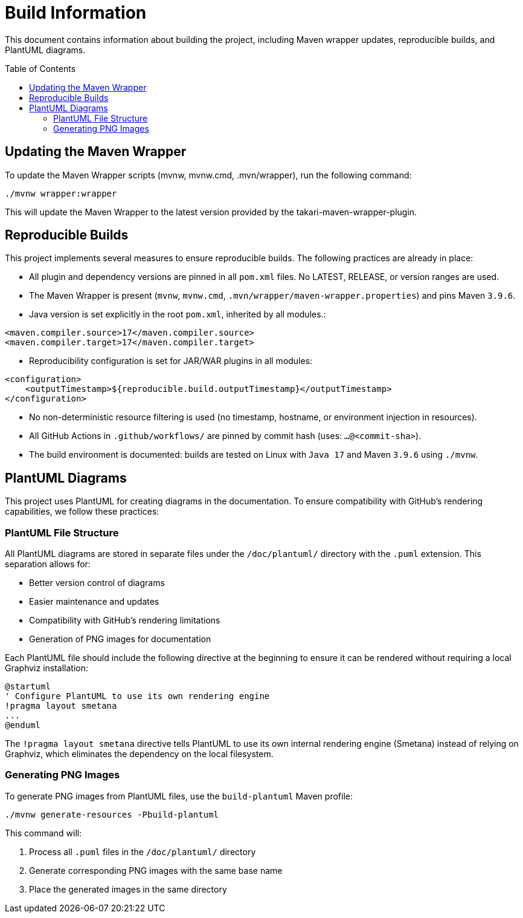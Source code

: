 = Build Information
:toc: macro
:toclevels: 3
:sectnumlevels: 1

This document contains information about building the project, including Maven wrapper updates, reproducible builds, and PlantUML diagrams.

toc::[]

== Updating the Maven Wrapper

To update the Maven Wrapper scripts (mvnw, mvnw.cmd, .mvn/wrapper), run the following command:

[source,shell]
----
./mvnw wrapper:wrapper
----

This will update the Maven Wrapper to the latest version provided by the takari-maven-wrapper-plugin.

== Reproducible Builds

This project implements several measures to ensure reproducible builds. The following practices are already in place:
 
* All plugin and dependency versions are pinned in all `pom.xml` files. No LATEST, RELEASE, or version ranges are used.
* The Maven Wrapper is present (`mvnw`, `mvnw.cmd`, `.mvn/wrapper/maven-wrapper.properties`) and pins Maven `3.9.6`.
* Java version is set explicitly in the root `pom.xml`, inherited by all modules.:

[source,xml]
----
<maven.compiler.source>17</maven.compiler.source> 
<maven.compiler.target>17</maven.compiler.target> 
----

* Reproducibility configuration is set for JAR/WAR plugins in all modules:

[source,xml]
----
<configuration>
    <outputTimestamp>${reproducible.build.outputTimestamp}</outputTimestamp>
</configuration>
----
 
* No non-deterministic resource filtering is used (no timestamp, hostname, or environment injection in resources).
* All GitHub Actions in `.github/workflows/` are pinned by commit hash (uses: `...@<commit-sha>`).
* The build environment is documented: builds are tested on Linux with `Java 17` and Maven `3.9.6` using `./mvnw`.

== PlantUML Diagrams

This project uses PlantUML for creating diagrams in the documentation. To ensure compatibility with GitHub's rendering capabilities, we follow these practices:

=== PlantUML File Structure

All PlantUML diagrams are stored in separate files under the `/doc/plantuml/` directory with the `.puml` extension. This separation allows for:

* Better version control of diagrams
* Easier maintenance and updates
* Compatibility with GitHub's rendering limitations
* Generation of PNG images for documentation

Each PlantUML file should include the following directive at the beginning to ensure it can be rendered without requiring a local Graphviz installation:

[source]
----
@startuml
' Configure PlantUML to use its own rendering engine
!pragma layout smetana
...
@enduml
----

The `!pragma layout smetana` directive tells PlantUML to use its own internal rendering engine (Smetana) instead of relying on Graphviz, which eliminates the dependency on the local filesystem.

=== Generating PNG Images

To generate PNG images from PlantUML files, use the `build-plantuml` Maven profile:

[source,bash]
----
./mvnw generate-resources -Pbuild-plantuml
----

This command will:

1. Process all `.puml` files in the `/doc/plantuml/` directory
2. Generate corresponding PNG images with the same base name
3. Place the generated images in the same directory